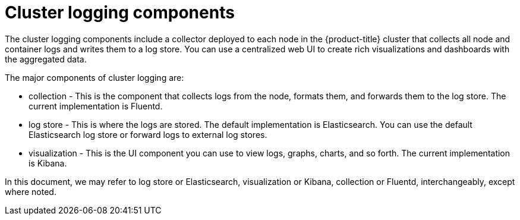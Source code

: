 // Module included in the following assemblies:
//
// * logging/cluster-logging.adoc

ifeval::["{context}" == "virt-openshift-cluster-monitoring"]
:virt-logging:
endif::[]

[id="cluster-logging-about-components_{context}"]
= Cluster logging components 

The cluster logging components include a collector deployed to each node in the {product-title} cluster 
that collects all node and container logs and writes them to a log store. You can use a centralized web UI 
to create rich visualizations and dashboards with the aggregated data.

The major components of cluster logging are:

* collection - This is the component that collects logs from the node, formats them, and forwards them to the log store. The current implementation is Fluentd.
* log store - This is where the logs are stored. The default implementation is Elasticsearch. You can use the default Elasticsearch log store or forward logs to external log stores. 
* visualization - This is the UI component you can use to view logs, graphs, charts, and so forth. The current implementation is Kibana.

ifndef::virt-logging[]
In this document, we may refer to log store or Elasticsearch, visualization or Kibana, collection or Fluentd, interchangeably, except where noted.
endif::virt-logging[]

ifeval::["{context}" == "virt-openshift-cluster-monitoring"]
:!virt-logging:
endif::[]
